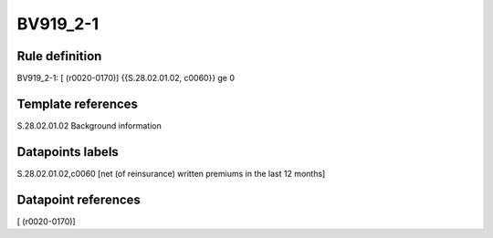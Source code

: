 =========
BV919_2-1
=========

Rule definition
---------------

BV919_2-1: [ (r0020-0170)] {{S.28.02.01.02, c0060}} ge 0


Template references
-------------------

S.28.02.01.02 Background information


Datapoints labels
-----------------

S.28.02.01.02,c0060 [net (of reinsurance) written premiums in the last 12 months]



Datapoint references
--------------------

[ (r0020-0170)]